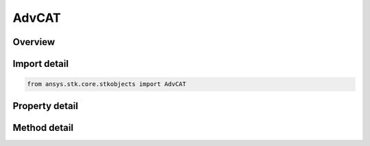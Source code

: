 AdvCAT
======

.. py:class:: ansys.stk.core.stkobjects.AdvCAT

   Bases: :py:class:`~ansys.stk.core.stkobjects.IStkObject`, :py:class:`~ansys.stk.core.stkobjects.ILifetimeInformation`

   AdvCAT properties.

.. py:currentmodule:: AdvCAT

Overview
--------

.. tab-set::

    .. tab-item:: Methods
        
        .. list-table::
            :header-rows: 0
            :widths: auto

            * - :py:attr:`~ansys.stk.core.stkobjects.AdvCAT.compute`
              - Launch the close approach analysis.
            * - :py:attr:`~ansys.stk.core.stkobjects.AdvCAT.get_available_objects`
              - Return a collection of available objects.
            * - :py:attr:`~ansys.stk.core.stkobjects.AdvCAT.get_primary_chosen_objects`
              - Return a collection of primary objects.
            * - :py:attr:`~ansys.stk.core.stkobjects.AdvCAT.get_secondary_chosen_objects`
              - Return a collection of secondary objects.

    .. tab-item:: Properties
        
        .. list-table::
            :header-rows: 0
            :widths: auto

            * - :py:attr:`~ansys.stk.core.stkobjects.AdvCAT.time_period`
              - Get the time period for the close approach analysis.
            * - :py:attr:`~ansys.stk.core.stkobjects.AdvCAT.threshold`
              - Distance threshold.
            * - :py:attr:`~ansys.stk.core.stkobjects.AdvCAT.use_range_measure`
              - Enable/disable use range measure.
            * - :py:attr:`~ansys.stk.core.stkobjects.AdvCAT.display_ack_when_done`
              - Enable/disable displaying acknowledgement when done.
            * - :py:attr:`~ansys.stk.core.stkobjects.AdvCAT.primary_default_class`
              - Determine Ellipsoid Sizing method class.
            * - :py:attr:`~ansys.stk.core.stkobjects.AdvCAT.advanced`
              - Get AdvCAT advanced properties.
            * - :py:attr:`~ansys.stk.core.stkobjects.AdvCAT.graphics_3d`
              - Get AdvCAT advanced properties.
            * - :py:attr:`~ansys.stk.core.stkobjects.AdvCAT.primary_default_tangential`
              - Primary default value for Semi-major Axes Size along A.
            * - :py:attr:`~ansys.stk.core.stkobjects.AdvCAT.primary_default_cross_track`
              - Primary default value for Semi-major Axes Size along B.
            * - :py:attr:`~ansys.stk.core.stkobjects.AdvCAT.primary_default_normal`
              - Primary default value for Semi-major Axes Size along C.
            * - :py:attr:`~ansys.stk.core.stkobjects.AdvCAT.secondary_default_class`
              - Determine Ellipsoid Sizing method class.
            * - :py:attr:`~ansys.stk.core.stkobjects.AdvCAT.secondary_default_tangential`
              - Secondary default value for Semi-major Axes Size along A.
            * - :py:attr:`~ansys.stk.core.stkobjects.AdvCAT.secondary_default_cross_track`
              - Secondary default value for Semi-major Axes Size along B.
            * - :py:attr:`~ansys.stk.core.stkobjects.AdvCAT.secondary_default_normal`
              - Secondary default value for Semi-major Axes Size along C.



Import detail
-------------

.. code-block:: python

    from ansys.stk.core.stkobjects import AdvCAT


Property detail
---------------

.. py:property:: time_period
    :canonical: ansys.stk.core.stkobjects.AdvCAT.time_period
    :type: ITimeToolEventIntervalSmartInterval

    Get the time period for the close approach analysis.

.. py:property:: threshold
    :canonical: ansys.stk.core.stkobjects.AdvCAT.threshold
    :type: float

    Distance threshold.

.. py:property:: use_range_measure
    :canonical: ansys.stk.core.stkobjects.AdvCAT.use_range_measure
    :type: bool

    Enable/disable use range measure.

.. py:property:: display_ack_when_done
    :canonical: ansys.stk.core.stkobjects.AdvCAT.display_ack_when_done
    :type: bool

    Enable/disable displaying acknowledgement when done.

.. py:property:: primary_default_class
    :canonical: ansys.stk.core.stkobjects.AdvCAT.primary_default_class
    :type: ADV_CAT_ELLIPSOID_CLASS

    Determine Ellipsoid Sizing method class.

.. py:property:: advanced
    :canonical: ansys.stk.core.stkobjects.AdvCAT.advanced
    :type: IAdvCATAdvanced

    Get AdvCAT advanced properties.

.. py:property:: graphics_3d
    :canonical: ansys.stk.core.stkobjects.AdvCAT.graphics_3d
    :type: IAdvCATGraphics3D

    Get AdvCAT advanced properties.

.. py:property:: primary_default_tangential
    :canonical: ansys.stk.core.stkobjects.AdvCAT.primary_default_tangential
    :type: float

    Primary default value for Semi-major Axes Size along A.

.. py:property:: primary_default_cross_track
    :canonical: ansys.stk.core.stkobjects.AdvCAT.primary_default_cross_track
    :type: float

    Primary default value for Semi-major Axes Size along B.

.. py:property:: primary_default_normal
    :canonical: ansys.stk.core.stkobjects.AdvCAT.primary_default_normal
    :type: float

    Primary default value for Semi-major Axes Size along C.

.. py:property:: secondary_default_class
    :canonical: ansys.stk.core.stkobjects.AdvCAT.secondary_default_class
    :type: ADV_CAT_ELLIPSOID_CLASS

    Determine Ellipsoid Sizing method class.

.. py:property:: secondary_default_tangential
    :canonical: ansys.stk.core.stkobjects.AdvCAT.secondary_default_tangential
    :type: float

    Secondary default value for Semi-major Axes Size along A.

.. py:property:: secondary_default_cross_track
    :canonical: ansys.stk.core.stkobjects.AdvCAT.secondary_default_cross_track
    :type: float

    Secondary default value for Semi-major Axes Size along B.

.. py:property:: secondary_default_normal
    :canonical: ansys.stk.core.stkobjects.AdvCAT.secondary_default_normal
    :type: float

    Secondary default value for Semi-major Axes Size along C.


Method detail
-------------








.. py:method:: compute(self) -> None
    :canonical: ansys.stk.core.stkobjects.AdvCAT.compute

    Launch the close approach analysis.

    :Returns:

        :obj:`~None`

.. py:method:: get_available_objects(self) -> AdvCATAvailableObjectCollection
    :canonical: ansys.stk.core.stkobjects.AdvCAT.get_available_objects

    Return a collection of available objects.

    :Returns:

        :obj:`~AdvCATAvailableObjectCollection`

.. py:method:: get_primary_chosen_objects(self) -> AdvCATChosenObjectCollection
    :canonical: ansys.stk.core.stkobjects.AdvCAT.get_primary_chosen_objects

    Return a collection of primary objects.

    :Returns:

        :obj:`~AdvCATChosenObjectCollection`

.. py:method:: get_secondary_chosen_objects(self) -> AdvCATChosenObjectCollection
    :canonical: ansys.stk.core.stkobjects.AdvCAT.get_secondary_chosen_objects

    Return a collection of secondary objects.

    :Returns:

        :obj:`~AdvCATChosenObjectCollection`



















